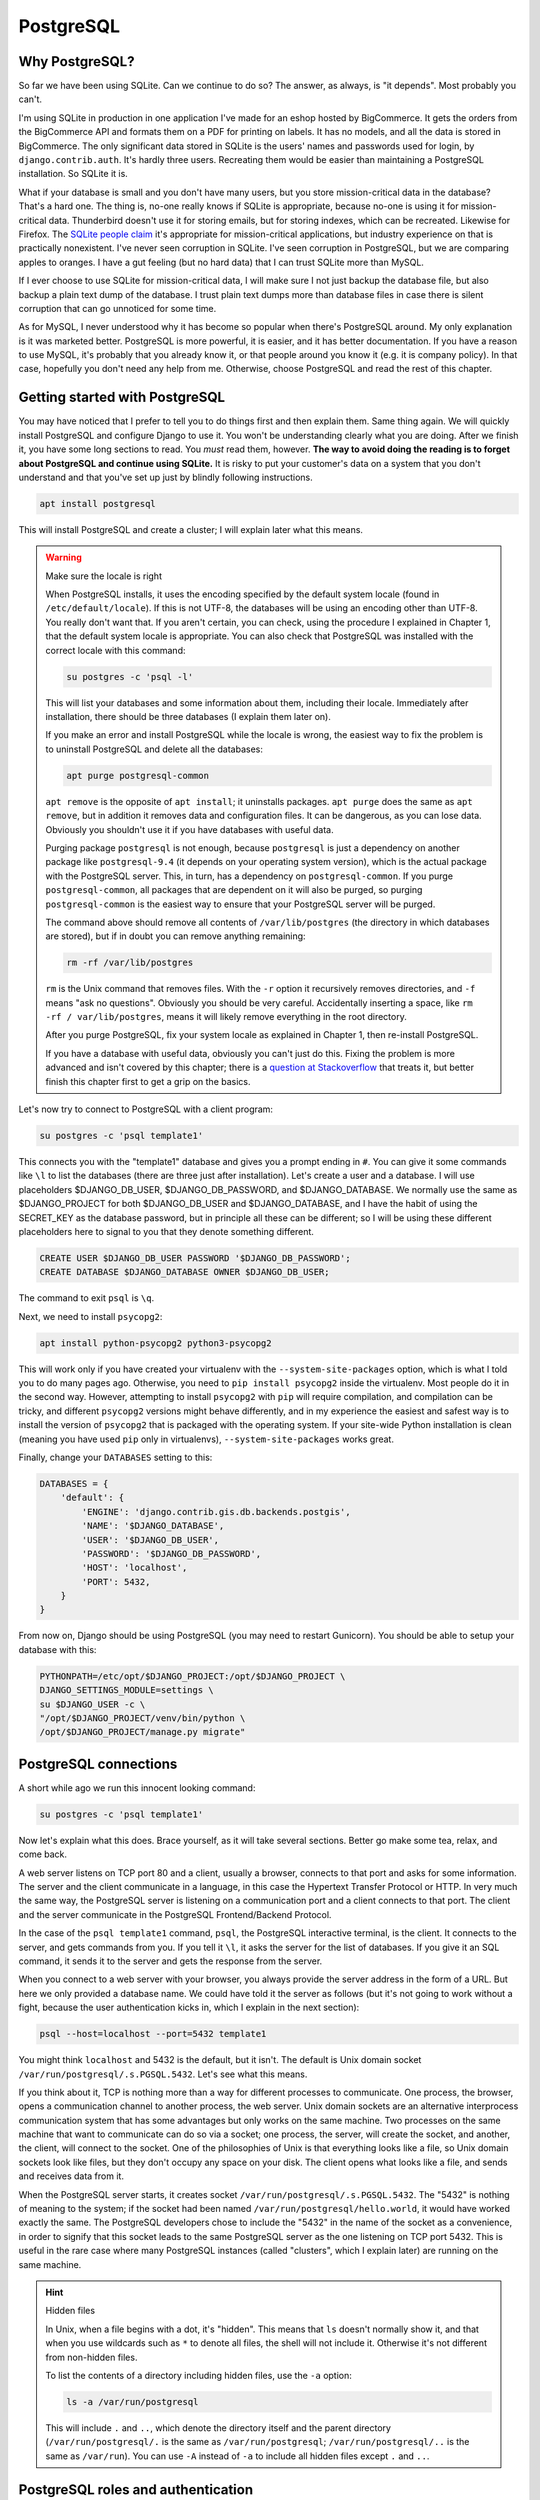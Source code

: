PostgreSQL
==========

Why PostgreSQL?
---------------

So far we have been using SQLite. Can we continue to do so? The answer,
as always, is "it depends". Most probably you can't.

I'm using SQLite in production in one application I've made for an
eshop hosted by BigCommerce. It gets the orders from the BigCommerce API
and formats them on a PDF for printing on labels. It has no models, and
all the data is stored in BigCommerce. The only significant data stored
in SQLite is the users' names and passwords used for login, by
``django.contrib.auth``. It's hardly three users. Recreating them would
be easier than maintaining a PostgreSQL installation. So SQLite it is.

What if your database is small and you don't have many users, but you
store mission-critical data in the database? That's a hard one. The
thing is, no-one really knows if SQLite is appropriate, because no-one
is using it for mission-critical data. Thunderbird doesn't use it for
storing emails, but for storing indexes, which can be recreated.
Likewise for Firefox. The `SQLite people claim`_ it's appropriate for
mission-critical applications, but industry experience on that is
practically nonexistent. I've never seen corruption in SQLite. I've seen
corruption in PostgreSQL, but we are comparing apples to oranges. I have
a gut feeling (but no hard data) that I can trust SQLite more than
MySQL.

If I ever choose to use SQLite for mission-critical data, I will make
sure I not just backup the database file, but also backup a plain text
dump of the database. I trust plain text dumps more than database files
in case there is silent corruption that can go unnoticed for some time.

As for MySQL, I never understood why it has become so popular when
there's PostgreSQL around. My only explanation is it was marketed
better. PostgreSQL is more powerful, it is easier, and it has better
documentation. If you have a reason to use MySQL, it's probably that you
already know it, or that people around you know it (e.g. it is
company policy). In that case, hopefully you don't need any help from
me. Otherwise, choose PostgreSQL and read the rest of this chapter.

.. _SQLite people claim: https://www.sqlite.org/testing.html

Getting started with PostgreSQL
-------------------------------

You may have noticed that I prefer to tell you to do things first and
then explain them. Same thing again. We will quickly install PostgreSQL
and configure Django to use it. You won't be understanding clearly what
you are doing. After we finish it, you have some long sections to read.
You *must* read them, however. **The way to avoid doing the reading is
to forget about PostgreSQL and continue using SQLite.** It is risky to
put your customer's data on a system that you don't understand and that
you've set up just by blindly following instructions.

.. code-block:: bash

   apt install postgresql

This will install PostgreSQL and create a cluster; I will explain later
what this means.

.. warning:: Make sure the locale is right

   When PostgreSQL installs, it uses the encoding specified by the
   default system locale (found in ``/etc/default/locale``).  If this is
   not UTF-8, the databases will be using an encoding other than UTF-8.
   You really don't want that. If you aren't certain, you can check,
   using the procedure I explained in Chapter 1, that the default system
   locale is appropriate. You can also check that PostgreSQL was
   installed with the correct locale with this command:

   .. code-block:: bash

      su postgres -c 'psql -l'

   This will list your databases and some information about them,
   including their locale. Immediately after installation, there should
   be three databases (I explain them later on).

   If you make an error and install PostgreSQL while the locale is
   wrong, the easiest way to fix the problem is to uninstall PostgreSQL
   and delete all the databases:

   .. code-block:: bash

      apt purge postgresql-common

   ``apt remove`` is the opposite of ``apt install``; it uninstalls
   packages. ``apt purge`` does the same as ``apt remove``, but in
   addition it removes data and configuration files. It can be
   dangerous, as you can lose data. Obviously you shouldn't use it if
   you have databases with useful data.

   Purging package ``postgresql`` is not enough, because ``postgresql``
   is just a dependency on another package like ``postgresql-9.4`` (it
   depends on your operating system version), which is the actual
   package with the PostgreSQL server. This, in turn, has a dependency
   on ``postgresql-common``. If you purge ``postgresql-common``, all
   packages that are dependent on it will also be purged, so purging
   ``postgresql-common`` is the easiest way to ensure that your
   PostgreSQL server will be purged.

   The command above should remove all contents of ``/var/lib/postgres``
   (the directory in which databases are stored), but if in doubt you
   can remove anything remaining:

   .. code-block:: bash

      rm -rf /var/lib/postgres

   ``rm`` is the Unix command that removes files. With the ``-r`` option
   it recursively removes directories, and ``-f`` means "ask no
   questions". Obviously you should be very careful. Accidentally
   inserting a space, like ``rm -rf / var/lib/postgres``, means it will
   likely remove everything in the root directory.

   After you purge PostgreSQL, fix your system locale as explained in
   Chapter 1, then re-install PostgreSQL.

   If you have a database with useful data, obviously you can't just do
   this. Fixing the problem is more advanced and isn't covered by this
   chapter; there is a `question at Stackoverflow`_ that treats it, but
   better finish this chapter first to get a grip on the basics.

   .. _question at Stackoverflow: http://stackoverflow.com/questions/5090858/how-do-you-change-the-character-encoding-of-a-postgres-database

Let's now try to connect to PostgreSQL with a client program:

.. code-block:: bash

   su postgres -c 'psql template1'

This connects you with the "template1" database and gives you a prompt
ending in ``#``. You can give it some commands like ``\l`` to list the
databases (there are three just after installation). Let's create a
user and a database. I will use placeholders $DJANGO_DB_USER,
$DJANGO_DB_PASSWORD, and $DJANGO_DATABASE. We normally use the same as
$DJANGO_PROJECT for both $DJANGO_DB_USER and $DJANGO_DATABASE, and I
have the habit of using the SECRET_KEY as the database password, but in
principle all these can be different; so I will be using these different
placeholders here to signal to you that they denote something different.

.. code-block:: sql

   CREATE USER $DJANGO_DB_USER PASSWORD '$DJANGO_DB_PASSWORD';
   CREATE DATABASE $DJANGO_DATABASE OWNER $DJANGO_DB_USER;

The command to exit ``psql`` is ``\q``.

Next, we need to install ``psycopg2``:

.. code-block:: bash

    apt install python-psycopg2 python3-psycopg2

This will work only if you have created your virtualenv with the
``--system-site-packages`` option, which is what I told you to do many
pages ago. Otherwise, you need to ``pip install psycopg2`` inside the
virtualenv. Most people do it in the second way. However, attempting to
install ``psycopg2`` with ``pip`` will require compilation, and
compilation can be tricky, and different ``psycopg2`` versions might
behave differently, and in my experience the easiest and safest way is
to install the version of ``psycopg2`` that is packaged with the
operating system. If your site-wide Python installation is clean
(meaning you have used ``pip`` only in virtualenvs),
``--system-site-packages`` works great.

Finally, change your ``DATABASES`` setting to this:

.. code-block:: python

    DATABASES = {
        'default': {
            'ENGINE': 'django.contrib.gis.db.backends.postgis',
            'NAME': '$DJANGO_DATABASE',
            'USER': '$DJANGO_DB_USER',
            'PASSWORD': '$DJANGO_DB_PASSWORD',
            'HOST': 'localhost',
            'PORT': 5432,
        }
    }

From now on, Django should be using PostgreSQL (you may need to restart
Gunicorn). You should be able to setup your database with this:

.. code-block:: bash

    PYTHONPATH=/etc/opt/$DJANGO_PROJECT:/opt/$DJANGO_PROJECT \
    DJANGO_SETTINGS_MODULE=settings \
    su $DJANGO_USER -c \
    "/opt/$DJANGO_PROJECT/venv/bin/python \
    /opt/$DJANGO_PROJECT/manage.py migrate"


PostgreSQL connections
----------------------

A short while ago we run this innocent looking command:

.. code-block:: bash

   su postgres -c 'psql template1'

Now let's explain what this does. Brace yourself, as it will take
several sections. Better go make some tea, relax, and come back.

A web server listens on TCP port 80 and a client, usually a browser,
connects to that port and asks for some information. The server and the
client communicate in a language, in this case the Hypertext Transfer
Protocol or HTTP. In very much the same way, the PostgreSQL server is
listening on a communication port and a client connects to that port.
The client and the server communicate in the PostgreSQL Frontend/Backend
Protocol.

In the case of the ``psql template1`` command, ``psql``, the PostgreSQL
interactive terminal, is the client. It connects to the server, and gets
commands from you. If you tell it ``\l``, it asks the server for the
list of databases. If you give it an SQL command, it sends it to the
server and gets the response from the server.

When you connect to a web server with your browser, you always provide
the server address in the form of a URL. But here we only provided a
database name. We could have told it the server as follows (but it's not
going to work without a fight, because the user authentication kicks in,
which I explain in the next section):

.. code-block:: bash

   psql --host=localhost --port=5432 template1

You might think ``localhost`` and 5432 is the default, but it isn't. The
default is Unix domain socket ``/var/run/postgresql/.s.PGSQL.5432``.
Let's see what this means.

If you think about it, TCP is nothing more than a way for different
processes to communicate. One process, the browser, opens a
communication channel to another process, the web server. Unix domain
sockets are an alternative interprocess communication system that has
some advantages but only works on the same machine. Two processes on the
same machine that want to communicate can do so via a socket; one
process, the server, will create the socket, and another, the client,
will connect to the socket. One of the philosophies of Unix is that
everything looks like a file, so Unix domain sockets look like files,
but they don't occupy any space on your disk. The client opens what
looks like a file, and sends and receives data from it.

When the PostgreSQL server starts, it creates socket
``/var/run/postgresql/.s.PGSQL.5432``. The "5432" is nothing of meaning
to the system; if the socket had been named
``/var/run/postgresql/hello.world``, it would have worked exactly the
same. The PostgreSQL developers chose to include the "5432" in the name
of the socket as a convenience, in order to signify that this socket
leads to the same PostgreSQL server as the one listening on TCP port
5432.  This is useful in the rare case where many PostgreSQL instances
(called "clusters", which I explain later) are running on the same
machine.

.. hint:: Hidden files

   In Unix, when a file begins with a dot, it's "hidden". This means
   that ``ls`` doesn't normally show it, and that when you use wildcards
   such as ``*`` to denote all files, the shell will not include it.
   Otherwise it's not different from non-hidden files.

   To list the contents of a directory including hidden files, use the
   ``-a`` option:

   .. code-block:: bash

      ls -a /var/run/postgresql

   This will include ``.`` and ``..``, which denote the directory itself
   and the parent directory (``/var/run/postgresql/.`` is the same as
   ``/var/run/postgresql``; ``/var/run/postgresql/..`` is the same as
   ``/var/run``). You can use ``-A`` instead of ``-a`` to include all
   hidden files except ``.`` and ``..``.

PostgreSQL roles and authentication
-----------------------------------

After a client such as ``psql`` connects to the TCP port or to the Unix
domain socket of the PostgreSQL server, it must authenticate before
doing anything else. It must login, so to speak, as a user. Like many
other relational database management systems (RDBMS's), PostgreSQL keeps
its own list of users and has a sophisticated permissions system with
which different users have different permissions on different databases
and tables. This is useful in desktop applications. In the Greek tax
office, for example, employees run a program on their computer, and the
program asks them for their username and password, with which they login
to the tax office RDBMS, which is Oracle, and Oracle decides what this
user can or cannot access.

Web applications changed that. Instead of PostgreSQL managing the users
and their permissions, we have a single PostgreSQL user,
$DJANGO_DB_USER, as which Django connects to PostgreSQL, and this user
has full permissions on the $DJANGO_DB database. The actual users and
their permissions are managed by ``django.contrib.admin``. What a user
can or cannot do is decided by Django, not by PostgreSQL. This is a pity
because ``django.contrib.admin`` (or the equivalent in other web
frameworks) largely duplicates functionality that already exists in the
RDBMS, and because having the RDBMS check the permissions is more robust
and more secure. I believe that the reason web frameworks were developed
this way is independence from any specific RDBMS, but I don't really
know.  Whatever the reason, we will live with that, but I am telling you
the story so that you can understand why we need to create a PostgreSQL
user for Django to connect to PostgreSQL as.

Just as in Unix the user "root" is the superuser, meaning it has full
permissions, and likewise the "administrator" in Windows, in PostgreSQL
the superuser is "postgres". I am talking about the database user, not
the operating system user. There is also an operating system "postgres"
user, but here I don't mean the user that is stored in ``/etc/passwd``
and which you can give as an argument to ``su``; I mean a PostgreSQL
user. The fact that there exists an operating system user that happens
to have the same username is irrelevant.

Let's go back to our innocent looking command:

.. code-block:: bash

   su postgres -c 'psql template1'

As I explained, since we don't specify the database server, ``psql`` by
default connects to the Unix domain socket
``/var/run/postgresql/.s.PGSQL.5432``. The first thing it must do after
connecting is authenticating. We could have specified a user to
authenticate as with the ``--username`` option. Since we did not,
``psql`` uses the default. The default is what the ``PGUSER``
environment variable says, and if this is absent, it is the username of
the current operating system user. In our case, the operating system
user is ``postgres``, because we executed ``su postgres``; so ``psql``
attempts to authenticate as the PostgreSQL user ``postgres``.

To make sure you understand this clearly, try to run ``psql template1``
as root:

.. code-block:: bash

   psql template1

What does it tell you? Can you understand why? If not, please re-read
the previous paragraph. Note that after you have just installed
PostgreSQL, it has only one user, ``postgres``.

So, ``psql`` connected to ``/var/run/postgresql/.s.PGSQL.5432`` and
asked to authenticate as ``postgres``. At this point, you might have
expected the server to request a password, which it didn't. The reason
is that PostgreSQL supports many different authentication methods, and
password authentication is only one of them. In that case, it used
another method, "peer authentication". By default, PostgreSQL is
configured to use peer authentication when the connection is local (that
is, through the Unix domain socket) and password authentication when the
connection is through TCP. So try this instead to see that it will ask
for a password:

.. code-block:: bash

   su postgres -c 'psql --host=localhost template1'

You don't know the ``postgres`` password, so just provide an empty
password and see that it refuses the connection. I don't know the
password either. I believe that Debian/Ubuntu sets no password (i.e.
invalid password) at installation time. You can set a valid password
with ``ALTER USER postgres PASSWORD 'topsecret'``, but don't do that.
There is no reason for the ``postgres`` user to connect to the database
with password authentication, it could be a security risk, and you
certainly don't want to add yet another password to your password
manager.

Let's go back to what we were saying. ``psql`` connected to the socket
and asked to authenticate as ``postgres``. The server decided to use
peer authentication, because the connection is local. In peer
authentication, the server asks the operating system: "who is the user
who connected to the socket?" The operating system replied: "postgres".
The server checks that the operating system user name is the same as the
PostgreSQL user name which the client has requested to authenticate as.
If it is, the server allows. So the Unix ``postgres`` user can always
connect locally (through the socket) as the PostgreSQL ``postgres``
user, and the Unix ``joe`` user can always connect locally as the
PostgreSQL ``joe`` user.

So, in fact, if $DJANGO_USER and $DJANGO_DB_USER are the same (and they
are if so far you have followed everything I said), you could use these
Django settings:

.. code-block:: python

    DATABASES = {
        'default': {
            'ENGINE': 'django.db.backends.postgresql_psycopg2',
            'NAME': '$DJANGO_DATABASE',
            'USER': '$DJANGO_DB_USER',
        }
    }

In this case, Django will connect to PostgreSQL using the Unix domain
socket, and PostgreSQL will authenticate it with peer authentication.
This is quite cool, because you don't need to manage yet another
password. However, I don't recommend it. First, most of your colleagues
will have trouble understanding that setup, and you can't expect
everyone to sit down and read everything and understand everything in
detail. Second, next month you may decide to put Django and PostgreSQL
on different machines, and using password authentication you make your
Django settings ready for that change. It's also better, both for
automation and your sanity, to have similar Django settings on all your
deployments, and not to make some of them different just because it
happens that PostgreSQL and Django run on the same machine there.

Remember that when we created the $DJANGO_DATABASE database, we made
$DJANGO_DB_USER its owner?

.. code-block:: sql

   CREATE DATABASE $DJANGO_DATABASE OWNER $DJANGO_DB_USER;

The owner of a database has full permission to do anything in that
database: create and drop tables; update, insert and delete any rows
from any tables; grant other users permission to do these things; and
drop the entire database. This is by far the easiest and recommended way
to give $DJANGO_DB_USER the required permissions.

Before I move to the next section, two more things you need to know.
PostgreSQL authentication is configurable. The configuration is at
``/etc/postgresql/9.x/main/pg_hba.conf``. Avoid touching it, as it is a
bit complicated. The default (peer authentication for Unix domain socket
connections, password authentication for TCP connections) works fine for
most cases. The only problem you are likely to face is that the default
configuration does not allow connection from other machines, only from
localhost. So if you ever put PostgreSQL on a different machine from
Django, you will need to modify the configuration.

Finally, PostgreSQL used to have users and groups, but the PostgreSQL
developers found out that these two types of entity had so much in
common that they joined them into a single type that is called "role". A
role can be a member of another role, just as a user could belong to a
group. This is why you will see "role joe does not exist" in error
messages, and why ``CREATE USER`` and ``CREATE ROLE`` are exactly the
same thing.

PostgreSQL databases and clusters
---------------------------------

Several pages ago, we gave this command:

.. code-block:: bash

   su postgres -c 'psql template1'

I have explained where it connected and how it authenticated, and to
finish this up I only need to explain why we told it to connect to the
"template1" database.

The thing is, there was actually no theoretical need to connect to a
database. The only two commands we gave it were these:

.. code-block:: sql

   CREATE USER $DJANGO_DB_USER PASSWORD '$DJANGO_DB_PASSWORD';
   CREATE DATABASE $DJANGO_DATABASE OWNER $DJANGO_DB_USER;

I also told you, for experiment, to also provide the ``\l`` command,
which lists the databases.

All three commands are independent of database and would work exactly
the same regardless of which database we are connected to. However,
whenever a client connects to PostgreSQL, it *must* connect to a
database. There is no way to tell the server "hello, I'm user postgres,
authenticate me, but I don't want to connect to any specific database
because I only want to do work that is independent of any specific
database". Since you must connect to a database, you can choose any of
the three that are always known to exist: ``postgres``, ``template0``,
and ``template1``. It is a long held custom to connect to ``template1``
in such cases (although ``postgres`` is a bit better, but more on that
below).

The official PostgreSQL documentation explains ``template0`` and
``template1`` so perfectly that I will simply copy it here:

    CREATE DATABASE actually works by copying an existing database. By
    default, it copies the standard system database named ``template1``.
    Thus that database is the "template" from which new databases are
    made. If you add objects to ``template1``, these objects will be
    copied into subsequently created user databases. This behavior
    allows site-local modifications to the standard set of objects in
    databases. For example, if you install the procedural language
    PL/Perl in ``template1``, it will automatically be available in user
    databases without any extra action being taken when those databases
    are created.

    There is a second standard system database named ``template0``. This
    database contains the same data as the initial contents of
    ``template1``, that is, only the standard objects predefined by your
    version of PostgreSQL. ``template0`` should never be changed after
    the database cluster has been initialized. By instructing CREATE
    DATABASE to copy ``template0`` instead of ``template1``, you can
    create a "virgin" user database that contains none of the site-local
    additions in ``template1``. This is particularly handy when
    restoring a ``pg_dump`` dump: the dump script should be restored in
    a virgin database to ensure that one recreates the correct contents
    of the dumped database, without conflicting with objects that might
    have been added to ``template1`` later on.

There's more about that in `Section 22.3`_ of the documentation. In
practice, I never touch ``template1`` either. I like to have PostGIS in
the template, but what I do is create another template,
``template_postgis``, for the purpose.

.. _section 22.3: https://www.postgresql.org/docs/9.6/static/manage-ag-templatedbs.html

Before explaining what the ``postgres`` database is for, we need to look
at an alternative way of creating users and databases. Instead of using
``psql`` and executing ``CREATE USER`` and ``CREATE DATABASE``, you can
run these commands:

.. code-block:: bash

   su postgres -c "createuser --pwprompt $DJANGO_DB_USER"
   su postgres -c "createdb --owner=$DJANGO_DB_USER $DJANGO_DATABASE"

Like ``psql``, ``createuser`` and ``createdb`` are PostgreSQL clients;
they do nothing more than connect to the PostgreSQL server, construct
``CREATE USER`` and ``CREATE DATABASE`` commands from the arguments you
have given, and send these commands to the server. As I've explained,
whenever a client connects to PostgreSQL, it *must* connect to a
database. What ``createuser`` and ``createdb`` (and other PostgreSQL
utility programs) do is connect to the ``postgres`` database.  So
``postgres`` is actually an empty, dummy database used when a client
needs to connect to the PostgreSQL server without caring about the
database.

I hinted above that it is better to use ``psql postgres`` than ``psql
template1`` (though most people use the latter). The reason is that
sometimes you may accidentally create tables while being connected to
the wrong database. It has happened to me more than once to screw up my
``template1`` database. You don't want to accidentally modify your
``template1`` database, but it's not a big deal if you modify your
``postgres`` database. So use that one instead when you want to connect
with ``psql``. The only reason I so far told you to use the suboptimal
``psql template1`` is that I thought you would be confused by the many
instances of "postgres" (there's an operating system user, a PostgreSQL
user, and a database named thus).

Now let's finally explain what a cluster is. Let's see it with an
example. Remember that nginx reads ``/etc/nginx/nginx.conf`` and listens
on port 80? Well, it's entirely possible to start another instance of
nginx on the same server, that reads ``/home/antonis/nginx.conf`` and
listens to another port. That other instance will have different lock
files, different log files, different configuration files, and can have
different directory roots, so it can be totally independent. It's very
rarely needed, but it can be done (I've done it once to debug a
production server of a problem I couldn't reproduce in development).
Likewise, you can start a second instance of PostgreSQL, that uses
different configuration files and a different data file directory, and
listens on a different port (and different Unix domain socket). Since it
is totally independent of the other instance, it also has its own users
and its own databases, and is served by different server processes.
These server processes could even be run by different operating system
users (but in practice we use the same user, ``postgres``, for all of
them). Each such instance of PostgreSQL is called a cluster. By far most
PostgreSQL installations have a single cluster called "main", so you
needn't worry further about it; just be aware that this is why the
configuration files are in ``/etc/postgresql/9.x/main``, why the data
files are in ``/var/lib/postgresql/9.x/main``, and why the log files are
named ``/var/log/postgresql/postgresql-9.x-main.log``. If you ever
create a second cluster on the same machine, you will be doing something
advanced, like setting up certain kinds of replication. If you are doing
such an advanced thing now, you are probably reading the wrong book.

Further reading
---------------

You may have noticed that I close most chapters with a summary, which,
among other things, repeats most of the code and configuration snippets
of the chapter. In this chapter I have no summary to write, because I
have already written it; it's Section `Getting started with
PostgreSQL`_.  In the rest of the chapter I merely explained it.

I explain in the next chapter, but it is so important that I must repeat
it here, that **you should not backup your PostgreSQL database by
copying its data files from /var/lib/postgresql**. If you do such a
thing, you risk being unable to restore it when you need it. Read the
next chapter for more information.

I hope I wrote enough to get you started. You should be able to use it
in production now, and learn a little bit more and more as you go on.
Its great documentation is the natural place to continue. If you ever do
anything advanced, Gregory Smith's PostgreSQL High Performance is a nice
book.
